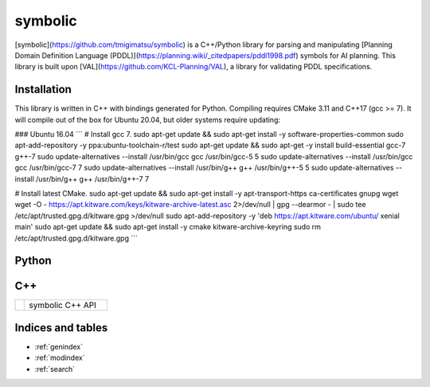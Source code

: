 symbolic
========

[symbolic](https://github.com/tmigimatsu/symbolic) is a C++/Python library for
parsing and manipulating [Planning Domain Definition Language
(PDDL)](https://planning.wiki/_citedpapers/pddl1998.pdf) symbols for AI
planning. This library is built upon [VAL](https://github.com/KCL-Planning/VAL),
a library for validating PDDL specifications.

Installation
------------

This library is written in C++ with bindings generated for Python. Compiling
requires CMake 3.11 and C++17 (gcc >= 7). It will compile out of the box for
Ubuntu 20.04, but older systems require updating:

### Ubuntu 16.04
```
# Install gcc 7.
sudo apt-get update && sudo apt-get install -y software-properties-common
sudo apt-add-repository -y ppa:ubuntu-toolchain-r/test
sudo apt-get update && sudo apt-get -y install build-essential gcc-7 g++-7
sudo update-alternatives --install /usr/bin/gcc gcc /usr/bin/gcc-5 5
sudo update-alternatives --install /usr/bin/gcc gcc /usr/bin/gcc-7 7
sudo update-alternatives --install /usr/bin/g++ g++ /usr/bin/g++-5 5
sudo update-alternatives --install /usr/bin/g++ g++ /usr/bin/g++-7 7

# Install latest CMake.
sudo apt-get update && sudo apt-get install -y apt-transport-https
ca-certificates gnupg wget
wget -O - https://apt.kitware.com/keys/kitware-archive-latest.asc 2>/dev/null |
gpg --dearmor - | sudo tee /etc/apt/trusted.gpg.d/kitware.gpg >/dev/null
sudo apt-add-repository -y 'deb https://apt.kitware.com/ubuntu/ xenial main'
sudo apt-get update && sudo apt-get install -y cmake kitware-archive-keyring
sudo rm /etc/apt/trusted.gpg.d/kitware.gpg
```

Python
------

.. autosummary::
   :toctree: python
   :template: custom_module.rst

   symbolic

C++
---

.. list-table::
   :widths: 10 90

   * - .. raw:: html

          <a class="reference external" href="cpp/namespacesymbolic.html"><code><span class="pre">symbolic</span></code></a>

     - symbolic C++ API

Indices and tables
------------------

* :ref:`genindex`
* :ref:`modindex`
* :ref:`search`
